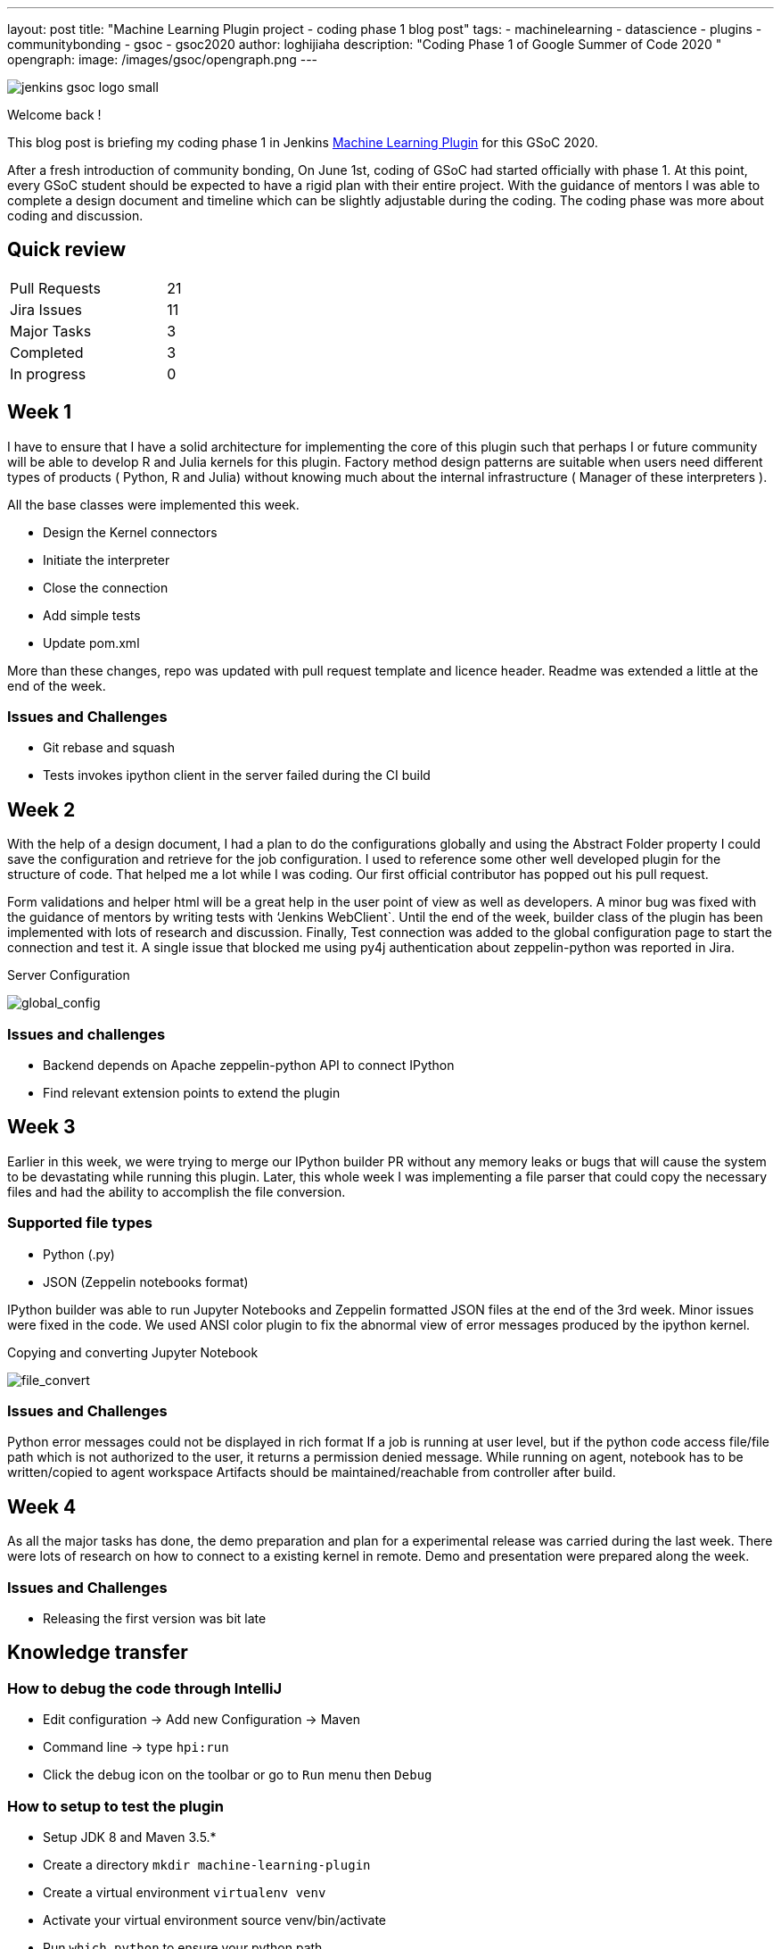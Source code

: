 ---
layout: post
title: "Machine Learning Plugin project - coding phase 1 blog post"
tags:
- machinelearning
- datascience
- plugins
- communitybonding
- gsoc
- gsoc2020
author: loghijiaha
description: "Coding Phase 1 of Google Summer of Code  2020 "
opengraph:
  image: /images/gsoc/opengraph.png
---

image::/images/gsoc/jenkins-gsoc-logo_small.png[align="center"]

Welcome back !

This blog post is briefing my coding phase 1 in Jenkins link:/projects/gsoc/2020/projects/machine-learning/[Machine Learning Plugin] for this GSoC 2020.

After a fresh introduction of community bonding, On June 1st, coding of GSoC had started officially with phase 1. At this point, every GSoC student should be expected to have a rigid plan with their entire project. With the guidance of mentors I was able to complete a design document and timeline which can be slightly adjustable during the coding. The coding phase was more about coding and discussion.

== Quick review

[width="25%",cols="20,^4"]
|=====
|Pull Requests |21
|Jira Issues |11
|Major Tasks |3
|Completed |3
|In progress |0
|=====

== Week 1

I have to ensure that I have a solid architecture for implementing the core of this plugin such that perhaps I or future community will be able to develop R and Julia kernels for this plugin. Factory method design patterns are suitable when users need different types of products ( Python, R and Julia) without knowing much about the internal infrastructure ( Manager of these interpreters ).

All the base classes were implemented this week.

- Design the Kernel connectors
- Initiate the interpreter
- Close the connection
- Add simple tests
- Update pom.xml

More than these changes, repo was updated with pull request template and licence header. Readme was extended a little at the end of the week.

=== Issues and Challenges

- Git rebase and squash
- Tests invokes ipython client in the server failed during the CI build


== Week 2

With the help of a design document, I had a plan to do the configurations globally and using the Abstract Folder property I could save the configuration and retrieve for the job configuration. I used to reference some other well developed plugin for the structure of code. That helped me a lot while I was coding. Our first official contributor has popped out his pull request.

Form validations and helper html will be a great help in the user point of view as well as developers. A minor bug was fixed with the guidance of mentors by writing tests with ‘Jenkins WebClient`. Until the end of the week, builder class of the plugin has been implemented with lots of research and discussion. Finally,  Test connection was added to the global configuration page to start the connection and test it. A single issue that blocked me using py4j authentication about zeppelin-python was reported in Jira.

.Server Configuration
image:https://raw.githubusercontent.com/jenkinsci/machine-learning-plugin/master/docs/images/global_config.png[global_config]

=== Issues and challenges

- Backend depends on Apache zeppelin-python API to connect IPython
- Find relevant extension points to extend the plugin


== Week 3

Earlier in this week, we were trying to merge our IPython builder PR without any memory leaks or bugs that will cause the system to be devastating while running this plugin. Later, this whole week I was implementing a file parser that could copy the necessary files and had the ability to accomplish the file conversion.

=== Supported file types

- Python (.py)
- JSON (Zeppelin notebooks format)

IPython builder was able to run Jupyter Notebooks and Zeppelin formatted JSON files at the end of the 3rd week. Minor issues were fixed in the code. We used ANSI color plugin to fix the abnormal view of error messages produced by the ipython kernel.

.Copying and converting Jupyter Notebook
image:https://raw.githubusercontent.com/jenkinsci/machine-learning-plugin/master/docs/images/file_parser.png[file_convert]

=== Issues and Challenges

Python error messages could not be displayed in rich format
If a job is running at user level, but if the python code access file/file path which is not authorized to the user, it returns a permission denied message.
While running on agent, notebook has to be written/copied to agent workspace
Artifacts should be maintained/reachable from controller after build.

== Week 4

As all the major tasks has done, the demo preparation and plan for a experimental release was carried during the last week. There were lots of research on how to connect to a existing kernel in remote. Demo and presentation were prepared along the week.

=== Issues and Challenges

- Releasing the first version was bit late

== Knowledge transfer

=== How to debug the code through IntelliJ

- Edit configuration → Add new Configuration → Maven
- Command line → type `hpi:run`
- Click the debug icon on the toolbar or go to `Run` menu then `Debug`

=== How to setup to test the plugin

- Setup JDK 8 and Maven 3.5.*
- Create a directory `mkdir machine-learning-plugin`
- Create a virtual environment `virtualenv venv`
- Activate your virtual environment source venv/bin/activate
- Run `which python` to ensure your python path
- `git clone https://github.com/jenkinsci/machine-learning-plugin.git`
- Run `mvn clean install` from the machine-learning-plugin directory
- Run `mvn hpi:run` to start Jenkins with the plugin
- Set up the builder with localhost and other parameters
- Create a job
- Write python code like print(“plugin works”)
- Build the job

=== Issues and bugs

- link:https://issues.jenkins.io/browse/JENKINS-62528[JENKINS-62528] Issues on Jenkins build in the plugin repository
- link:https://issues.jenkins.io/browse/JENKINS-[JENKINS-62621] Global configuration for IPython servers
- link:https://issues.jenkins.io/browse/JENKINS-62649[JENKINS-62649] Implementation of IPython Builder
- link:https://issues.jenkins.io/browse/JENKINS-62711[JENKINS-62711] File parser to copy source files to workspace
- link:https://issues.jenkins.io/browse/JENKINS-62733[JENKINS-62733] Python errors are not displayed properly in console log
- link:https://issues.jenkins.io/browse/JENKINS-62735[JENKINS-62735] Send/Receive necessary files from controller/agent to agent/controller
- link:https://issues.jenkins.io/browse/JENKINS-62593[JENKINS-62593] Improve the documentation
- link:https://issues.jenkins.io/browse/JENKINS-62742[JENKINS-62742] Increase Test coverage

== Resources and Links

* link:https://github.com/jenkinsci/machine-learning-plugin.git[Github]
* link:/projects/gsoc/2020/projects/machine-learning/[Project page]
* link:https://docs.google.com/document/d/10FjktNmWpdjgbGg3tEViadV_JNevn9W0sMOu-bF8m-o/edit?usp=sharing[Design document]
